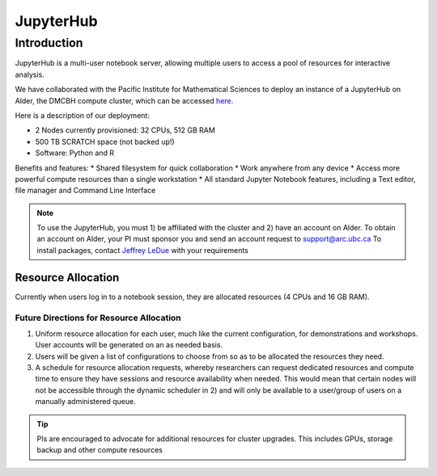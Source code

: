 ==========
JupyterHub
==========

Introduction
============
JupyterHub is a multi-user notebook server, allowing multiple users to access a pool of resources for interactive analysis. 

We have collaborated with the Pacific Institute for Mathematical Sciences to deploy an instance of a JupyterHub on Alder, the DMCBH compute cluster, which can be accessed `here <jupyter.alder.arc.ubc.ca>`_.

Here is a description of our deployment:

* 2 Nodes currently provisioned: 32 CPUs, 512 GB RAM
* 500 TB SCRATCH space (not backed up!)
* Software: Python and R

Benefits and features:
* Shared filesystem for quick collaboration
* Work anywhere from any device
* Access more powerful compute resources than a single workstation
* All standard Jupyter Notebook features, including a Text editor, file manager and Command Line Interface 

.. note:: 
   To use the JupyterHub, you must 1) be affiliated with the cluster and 2) have an account on Alder. To obtain an account on Alder, your PI must sponsor you and send an account request to support@arc.ubc.ca 
   To install packages, contact `Jeffrey LeDue <mailto:jledue\@mail.ubc.ca>`_ with your requirements

Resource Allocation
-------------------
Currently when users log in to a notebook session, they are allocated resources (4 CPUs and 16 GB RAM). 

Future Directions for Resource Allocation
~~~~~~~~~~~~~~~~~~~~~~~~~~~~~~~~~~~~~~~~~

1) Uniform resource allocation for each user, much like the current configuration, for demonstrations and workshops. User accounts will be generated on an as needed basis.
2) Users will be given a list of configurations to choose from so as to be allocated the resources they need.
3) A schedule for resource allocation requests, whereby researchers can request dedicated resources and compute time to ensure they have sessions and resource availability when needed. This would mean that certain nodes will not be accessible through the dynamic scheduler in 2) and will only be available to a user/group of users on a manually administered queue.

.. tip::
   PIs are encouraged to advocate for additional resources for cluster upgrades. This includes GPUs, storage backup and other compute resources
